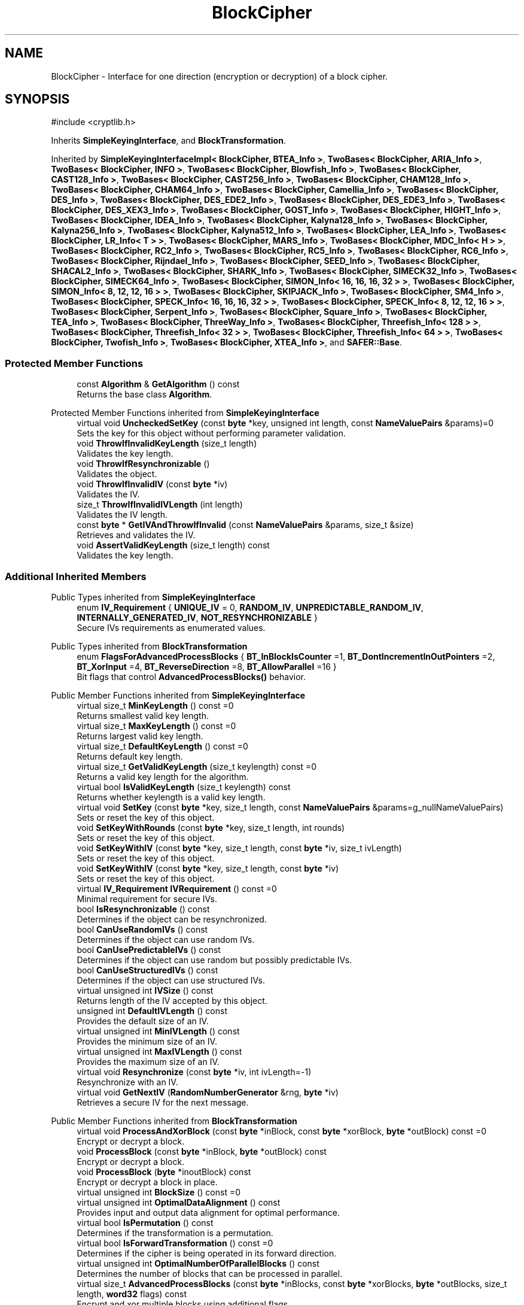 .TH "BlockCipher" 3 "My Project" \" -*- nroff -*-
.ad l
.nh
.SH NAME
BlockCipher \- Interface for one direction (encryption or decryption) of a block cipher\&.  

.SH SYNOPSIS
.br
.PP
.PP
\fR#include <cryptlib\&.h>\fP
.PP
Inherits \fBSimpleKeyingInterface\fP, and \fBBlockTransformation\fP\&.
.PP
Inherited by \fBSimpleKeyingInterfaceImpl< BlockCipher, BTEA_Info >\fP, \fBTwoBases< BlockCipher, ARIA_Info >\fP, \fBTwoBases< BlockCipher, INFO >\fP, \fBTwoBases< BlockCipher, Blowfish_Info >\fP, \fBTwoBases< BlockCipher, CAST128_Info >\fP, \fBTwoBases< BlockCipher, CAST256_Info >\fP, \fBTwoBases< BlockCipher, CHAM128_Info >\fP, \fBTwoBases< BlockCipher, CHAM64_Info >\fP, \fBTwoBases< BlockCipher, Camellia_Info >\fP, \fBTwoBases< BlockCipher, DES_Info >\fP, \fBTwoBases< BlockCipher, DES_EDE2_Info >\fP, \fBTwoBases< BlockCipher, DES_EDE3_Info >\fP, \fBTwoBases< BlockCipher, DES_XEX3_Info >\fP, \fBTwoBases< BlockCipher, GOST_Info >\fP, \fBTwoBases< BlockCipher, HIGHT_Info >\fP, \fBTwoBases< BlockCipher, IDEA_Info >\fP, \fBTwoBases< BlockCipher, Kalyna128_Info >\fP, \fBTwoBases< BlockCipher, Kalyna256_Info >\fP, \fBTwoBases< BlockCipher, Kalyna512_Info >\fP, \fBTwoBases< BlockCipher, LEA_Info >\fP, \fBTwoBases< BlockCipher, LR_Info< T > >\fP, \fBTwoBases< BlockCipher, MARS_Info >\fP, \fBTwoBases< BlockCipher, MDC_Info< H > >\fP, \fBTwoBases< BlockCipher, RC2_Info >\fP, \fBTwoBases< BlockCipher, RC5_Info >\fP, \fBTwoBases< BlockCipher, RC6_Info >\fP, \fBTwoBases< BlockCipher, Rijndael_Info >\fP, \fBTwoBases< BlockCipher, SEED_Info >\fP, \fBTwoBases< BlockCipher, SHACAL2_Info >\fP, \fBTwoBases< BlockCipher, SHARK_Info >\fP, \fBTwoBases< BlockCipher, SIMECK32_Info >\fP, \fBTwoBases< BlockCipher, SIMECK64_Info >\fP, \fBTwoBases< BlockCipher, SIMON_Info< 16, 16, 16, 32 > >\fP, \fBTwoBases< BlockCipher, SIMON_Info< 8, 12, 12, 16 > >\fP, \fBTwoBases< BlockCipher, SKIPJACK_Info >\fP, \fBTwoBases< BlockCipher, SM4_Info >\fP, \fBTwoBases< BlockCipher, SPECK_Info< 16, 16, 16, 32 > >\fP, \fBTwoBases< BlockCipher, SPECK_Info< 8, 12, 12, 16 > >\fP, \fBTwoBases< BlockCipher, Serpent_Info >\fP, \fBTwoBases< BlockCipher, Square_Info >\fP, \fBTwoBases< BlockCipher, TEA_Info >\fP, \fBTwoBases< BlockCipher, ThreeWay_Info >\fP, \fBTwoBases< BlockCipher, Threefish_Info< 128 > >\fP, \fBTwoBases< BlockCipher, Threefish_Info< 32 > >\fP, \fBTwoBases< BlockCipher, Threefish_Info< 64 > >\fP, \fBTwoBases< BlockCipher, Twofish_Info >\fP, \fBTwoBases< BlockCipher, XTEA_Info >\fP, and \fBSAFER::Base\fP\&.
.SS "Protected Member Functions"

.in +1c
.ti -1c
.RI "const \fBAlgorithm\fP & \fBGetAlgorithm\fP () const"
.br
.RI "Returns the base class \fBAlgorithm\fP\&. "
.in -1c

Protected Member Functions inherited from \fBSimpleKeyingInterface\fP
.in +1c
.ti -1c
.RI "virtual void \fBUncheckedSetKey\fP (const \fBbyte\fP *key, unsigned int length, const \fBNameValuePairs\fP &params)=0"
.br
.RI "Sets the key for this object without performing parameter validation\&. "
.ti -1c
.RI "void \fBThrowIfInvalidKeyLength\fP (size_t length)"
.br
.RI "Validates the key length\&. "
.ti -1c
.RI "void \fBThrowIfResynchronizable\fP ()"
.br
.RI "Validates the object\&. "
.ti -1c
.RI "void \fBThrowIfInvalidIV\fP (const \fBbyte\fP *iv)"
.br
.RI "Validates the IV\&. "
.ti -1c
.RI "size_t \fBThrowIfInvalidIVLength\fP (int length)"
.br
.RI "Validates the IV length\&. "
.ti -1c
.RI "const \fBbyte\fP * \fBGetIVAndThrowIfInvalid\fP (const \fBNameValuePairs\fP &params, size_t &size)"
.br
.RI "Retrieves and validates the IV\&. "
.ti -1c
.RI "void \fBAssertValidKeyLength\fP (size_t length) const"
.br
.RI "Validates the key length\&. "
.in -1c
.SS "Additional Inherited Members"


Public Types inherited from \fBSimpleKeyingInterface\fP
.in +1c
.ti -1c
.RI "enum \fBIV_Requirement\fP { \fBUNIQUE_IV\fP = 0, \fBRANDOM_IV\fP, \fBUNPREDICTABLE_RANDOM_IV\fP, \fBINTERNALLY_GENERATED_IV\fP, \fBNOT_RESYNCHRONIZABLE\fP }"
.br
.RI "Secure IVs requirements as enumerated values\&. "
.in -1c

Public Types inherited from \fBBlockTransformation\fP
.in +1c
.ti -1c
.RI "enum \fBFlagsForAdvancedProcessBlocks\fP { \fBBT_InBlockIsCounter\fP =1, \fBBT_DontIncrementInOutPointers\fP =2, \fBBT_XorInput\fP =4, \fBBT_ReverseDirection\fP =8, \fBBT_AllowParallel\fP =16 }"
.br
.RI "Bit flags that control \fBAdvancedProcessBlocks()\fP behavior\&. "
.in -1c

Public Member Functions inherited from \fBSimpleKeyingInterface\fP
.in +1c
.ti -1c
.RI "virtual size_t \fBMinKeyLength\fP () const =0"
.br
.RI "Returns smallest valid key length\&. "
.ti -1c
.RI "virtual size_t \fBMaxKeyLength\fP () const =0"
.br
.RI "Returns largest valid key length\&. "
.ti -1c
.RI "virtual size_t \fBDefaultKeyLength\fP () const =0"
.br
.RI "Returns default key length\&. "
.ti -1c
.RI "virtual size_t \fBGetValidKeyLength\fP (size_t keylength) const =0"
.br
.RI "Returns a valid key length for the algorithm\&. "
.ti -1c
.RI "virtual bool \fBIsValidKeyLength\fP (size_t keylength) const"
.br
.RI "Returns whether keylength is a valid key length\&. "
.ti -1c
.RI "virtual void \fBSetKey\fP (const \fBbyte\fP *key, size_t length, const \fBNameValuePairs\fP &params=g_nullNameValuePairs)"
.br
.RI "Sets or reset the key of this object\&. "
.ti -1c
.RI "void \fBSetKeyWithRounds\fP (const \fBbyte\fP *key, size_t length, int rounds)"
.br
.RI "Sets or reset the key of this object\&. "
.ti -1c
.RI "void \fBSetKeyWithIV\fP (const \fBbyte\fP *key, size_t length, const \fBbyte\fP *iv, size_t ivLength)"
.br
.RI "Sets or reset the key of this object\&. "
.ti -1c
.RI "void \fBSetKeyWithIV\fP (const \fBbyte\fP *key, size_t length, const \fBbyte\fP *iv)"
.br
.RI "Sets or reset the key of this object\&. "
.ti -1c
.RI "virtual \fBIV_Requirement\fP \fBIVRequirement\fP () const =0"
.br
.RI "Minimal requirement for secure IVs\&. "
.ti -1c
.RI "bool \fBIsResynchronizable\fP () const"
.br
.RI "Determines if the object can be resynchronized\&. "
.ti -1c
.RI "bool \fBCanUseRandomIVs\fP () const"
.br
.RI "Determines if the object can use random IVs\&. "
.ti -1c
.RI "bool \fBCanUsePredictableIVs\fP () const"
.br
.RI "Determines if the object can use random but possibly predictable IVs\&. "
.ti -1c
.RI "bool \fBCanUseStructuredIVs\fP () const"
.br
.RI "Determines if the object can use structured IVs\&. "
.ti -1c
.RI "virtual unsigned int \fBIVSize\fP () const"
.br
.RI "Returns length of the IV accepted by this object\&. "
.ti -1c
.RI "unsigned int \fBDefaultIVLength\fP () const"
.br
.RI "Provides the default size of an IV\&. "
.ti -1c
.RI "virtual unsigned int \fBMinIVLength\fP () const"
.br
.RI "Provides the minimum size of an IV\&. "
.ti -1c
.RI "virtual unsigned int \fBMaxIVLength\fP () const"
.br
.RI "Provides the maximum size of an IV\&. "
.ti -1c
.RI "virtual void \fBResynchronize\fP (const \fBbyte\fP *iv, int ivLength=\-1)"
.br
.RI "Resynchronize with an IV\&. "
.ti -1c
.RI "virtual void \fBGetNextIV\fP (\fBRandomNumberGenerator\fP &rng, \fBbyte\fP *iv)"
.br
.RI "Retrieves a secure IV for the next message\&. "
.in -1c

Public Member Functions inherited from \fBBlockTransformation\fP
.in +1c
.ti -1c
.RI "virtual void \fBProcessAndXorBlock\fP (const \fBbyte\fP *inBlock, const \fBbyte\fP *xorBlock, \fBbyte\fP *outBlock) const =0"
.br
.RI "Encrypt or decrypt a block\&. "
.ti -1c
.RI "void \fBProcessBlock\fP (const \fBbyte\fP *inBlock, \fBbyte\fP *outBlock) const"
.br
.RI "Encrypt or decrypt a block\&. "
.ti -1c
.RI "void \fBProcessBlock\fP (\fBbyte\fP *inoutBlock) const"
.br
.RI "Encrypt or decrypt a block in place\&. "
.ti -1c
.RI "virtual unsigned int \fBBlockSize\fP () const =0"
.br
.ti -1c
.RI "virtual unsigned int \fBOptimalDataAlignment\fP () const"
.br
.RI "Provides input and output data alignment for optimal performance\&. "
.ti -1c
.RI "virtual bool \fBIsPermutation\fP () const"
.br
.RI "Determines if the transformation is a permutation\&. "
.ti -1c
.RI "virtual bool \fBIsForwardTransformation\fP () const =0"
.br
.RI "Determines if the cipher is being operated in its forward direction\&. "
.ti -1c
.RI "virtual unsigned int \fBOptimalNumberOfParallelBlocks\fP () const"
.br
.RI "Determines the number of blocks that can be processed in parallel\&. "
.ti -1c
.RI "virtual size_t \fBAdvancedProcessBlocks\fP (const \fBbyte\fP *inBlocks, const \fBbyte\fP *xorBlocks, \fBbyte\fP *outBlocks, size_t length, \fBword32\fP flags) const"
.br
.RI "Encrypt and xor multiple blocks using additional flags\&. "
.ti -1c
.RI "\fBCipherDir\fP \fBGetCipherDirection\fP () const"
.br
.RI "Provides the direction of the cipher\&. "
.in -1c

Public Member Functions inherited from \fBAlgorithm\fP
.in +1c
.ti -1c
.RI "\fBAlgorithm\fP (bool checkSelfTestStatus=true)"
.br
.RI "Interface for all crypto algorithms\&. "
.ti -1c
.RI "virtual std::string \fBAlgorithmName\fP () const"
.br
.RI "Provides the name of this algorithm\&. "
.ti -1c
.RI "virtual std::string \fBAlgorithmProvider\fP () const"
.br
.RI "Retrieve the provider of this algorithm\&. "
.in -1c

Public Member Functions inherited from \fBClonable\fP
.in +1c
.ti -1c
.RI "virtual \fBClonable\fP * \fBClone\fP () const"
.br
.RI "Copies this object\&. "
.in -1c
.SH "Detailed Description"
.PP 
Interface for one direction (encryption or decryption) of a block cipher\&. 

These objects usually should not be used directly\&. See \fBBlockTransformation\fP for more details\&. 
.SH "Member Function Documentation"
.PP 
.SS "const \fBAlgorithm\fP & BlockCipher::GetAlgorithm () const\fR [inline]\fP, \fR [protected]\fP, \fR [virtual]\fP"

.PP
Returns the base class \fBAlgorithm\fP\&. 
.PP
\fBReturns\fP
.RS 4
the base class \fBAlgorithm\fP 
.RE
.PP

.PP
Implements \fBSimpleKeyingInterface\fP\&.

.SH "Author"
.PP 
Generated automatically by Doxygen for My Project from the source code\&.
